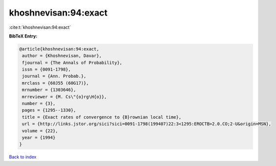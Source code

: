 khoshnevisan:94:exact
=====================

:cite:t:`khoshnevisan:94:exact`

**BibTeX Entry:**

.. code-block:: bibtex

   @article{khoshnevisan:94:exact,
    author = {Khoshnevisan, Davar},
    fjournal = {The Annals of Probability},
    issn = {0091-1798},
    journal = {Ann. Probab.},
    mrclass = {60J55 (60G17)},
    mrnumber = {1303646},
    mrreviewer = {M. Cs\"{o}rg\H{o}},
    number = {3},
    pages = {1295--1330},
    title = {Exact rates of convergence to {B}rownian local time},
    url = {http://links.jstor.org/sici?sici=0091-1798(199407)22:3<1295:EROCTB>2.0.CO;2-U&origin=MSN},
    volume = {22},
    year = {1994}
   }

`Back to index <../By-Cite-Keys.rst>`_
